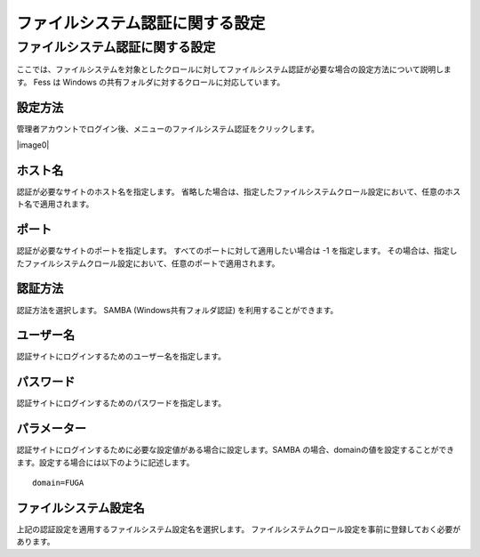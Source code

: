 ================================
ファイルシステム認証に関する設定
================================

ファイルシステム認証に関する設定
================================

ここでは、ファイルシステムを対象としたクロールに対してファイルシステム認証が必要な場合の設定方法について説明します。
Fess は Windows の共有フォルダに対するクロールに対応しています。

設定方法
--------

管理者アカウントでログイン後、メニューのファイルシステム認証をクリックします。

|image0|

ホスト名
--------

認証が必要なサイトのホスト名を指定します。
省略した場合は、指定したファイルシステムクロール設定において、任意のホスト名で適用されます。

ポート
------

認証が必要なサイトのポートを指定します。
すべてのポートに対して適用したい場合は -1 を指定します。
その場合は、指定したファイルシステムクロール設定において、任意のポートで適用されます。

認証方法
--------

認証方法を選択します。 SAMBA (Windows共有フォルダ認証)
を利用することができます。

ユーザー名
----------

認証サイトにログインするためのユーザー名を指定します。

パスワード
----------

認証サイトにログインするためのパスワードを指定します。

パラメーター
------------

認証サイトにログインするために必要な設定値がある場合に設定します。SAMBA
の場合、domainの値を設定することができます。設定する場合には以下のように記述します。

::

    domain=FUGA

ファイルシステム設定名
----------------------

上記の認証設定を適用するファイルシステム設定名を選択します。
ファイルシステムクロール設定を事前に登録しておく必要があります。

..
  .. |image0| image:: ../../../resources/images/ja/5.0/fileAuthentication-1.png
..
